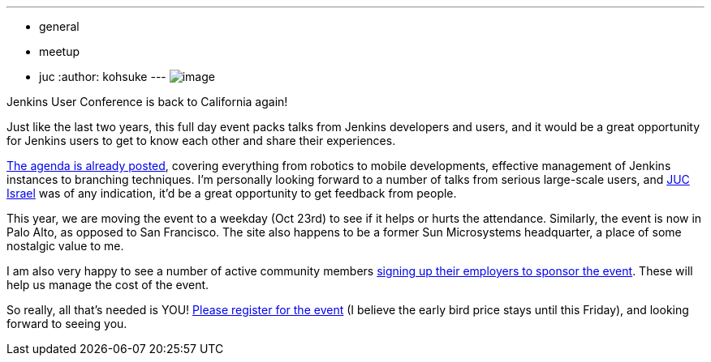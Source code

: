 ---
:layout: post
:title: Jenkins User Conference Palo Alto 2013
:nodeid: 431
:created: 1375282879
:tags:
  - general
  - meetup
  - juc
:author: kohsuke
---
image:https://upload.wikimedia.org/wikipedia/commons/thumb/b/bf/Palo_Alto%2C_CA_welcome_sign.JPG/180px-Palo_Alto%2C_CA_welcome_sign.JPG[image] +


Jenkins User Conference is back to California again! +

Just like the last two years, this full day event packs talks from Jenkins developers and users, and it would be a great opportunity for Jenkins users to get to know each other and share their experiences. +

https://www.cloudbees.com/jenkins/juc2013/juc2013-palo-alto.cb[The agenda is already posted], covering everything from robotics to mobile developments, effective management of Jenkins instances to branching techniques. I'm personally looking forward to a number of talks from serious large-scale users, and https://www.cloudbees.com/jenkins/juc2013/juc2013-israel.cb[JUC Israel] was of any indication, it'd be a great opportunity to get feedback from people. +

This year, we are moving the event to a weekday (Oct 23rd) to see if it helps or hurts the attendance. Similarly, the event is now in Palo Alto, as opposed to San Francisco. The site also happens to be a former Sun Microsystems headquarter, a place of some nostalgic value to me. +

I am also very happy to see a number of active community members https://www.cloudbees.com/jenkins/juc2013/juc2013-palo-alto.cb[signing up their employers to sponsor the event]. These will help us manage the cost of the event. +

So really, all that's needed is YOU! https://www.eventbrite.com/event/6367028955[Please register for the event] (I believe the early bird price stays until this Friday), and looking forward to seeing you.
